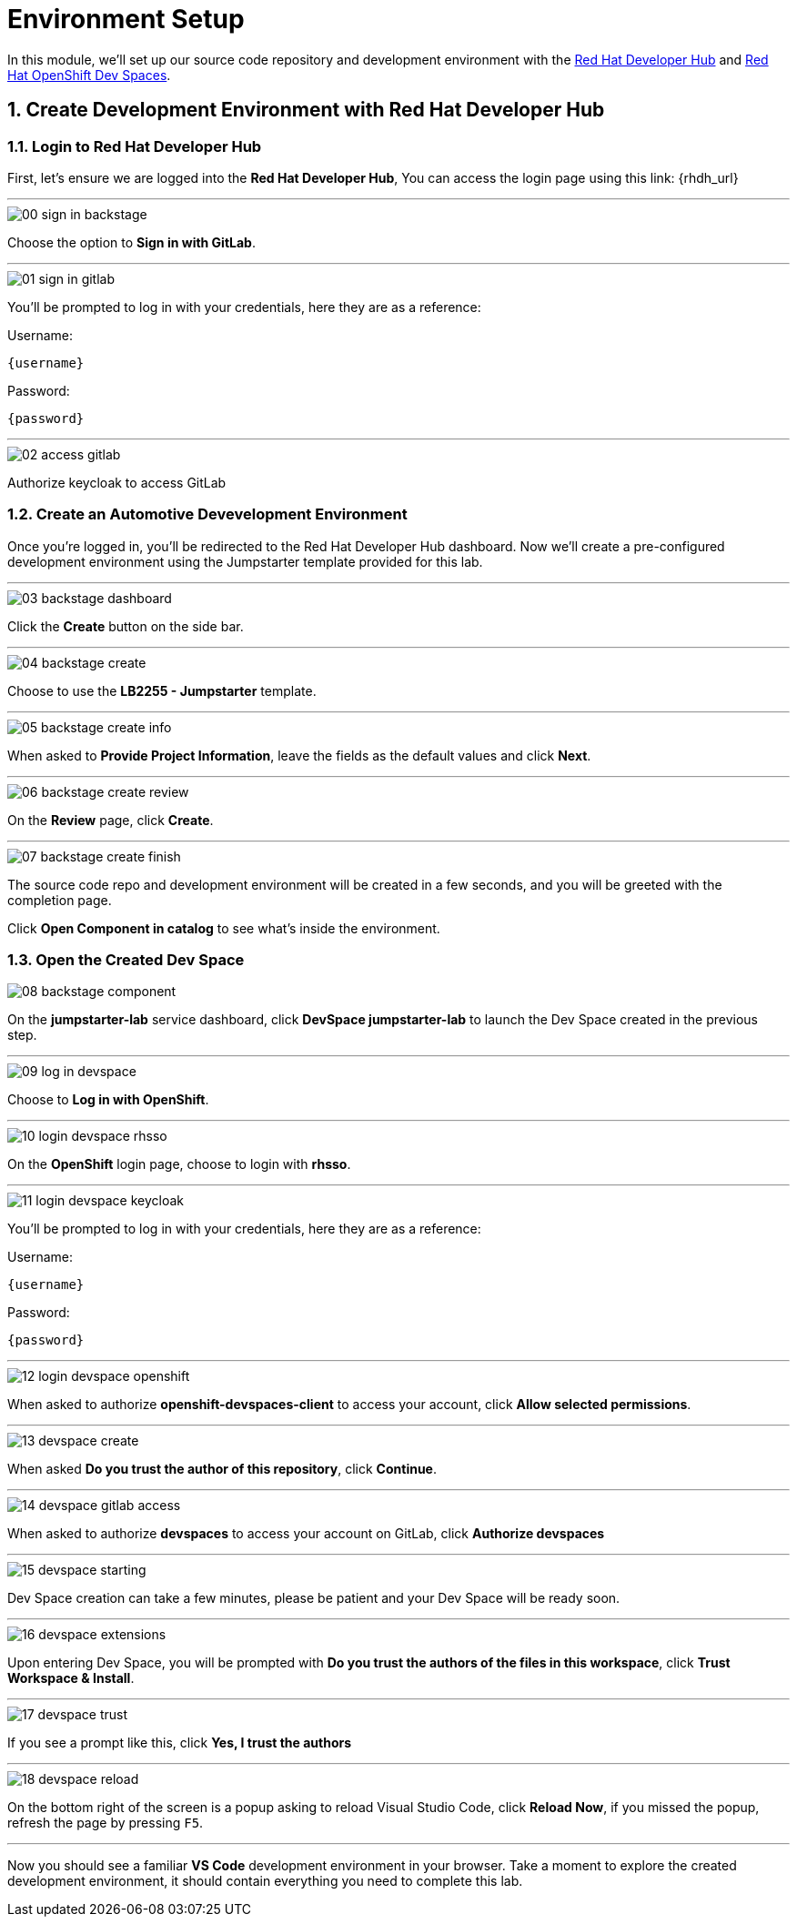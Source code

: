 = Environment Setup
:sectnums:

In this module, we’ll set up our source code repository and development environment with the https://developers.redhat.com/rhdh/overview[Red Hat Developer Hub] and https://developers.redhat.com/products/openshift-dev-spaces/overview[Red Hat OpenShift Dev Spaces].

== Create Development Environment with Red Hat Developer Hub

=== Login to Red Hat Developer Hub

First, let's ensure we are logged into the *Red Hat Developer Hub*, You can access the login page using this link: {rhdh_url}

'''

image::setup/00-sign-in-backstage.png[]

Choose the option to *Sign in with GitLab*.

'''

image::setup/01-sign-in-gitlab.png[]

You’ll be prompted to log in with your credentials, here they are as a reference:

Username:

[source,text,subs="+attributes"]
----
{username}
----

Password:

[source,text,subs="+attributes"]
----
{password}
----

'''

image::setup/02-access-gitlab.png[]

Authorize keycloak to access GitLab

=== Create an Automotive Devevelopment Environment

Once you’re logged in, you’ll be redirected to the Red Hat Developer Hub dashboard. Now we’ll create a pre-configured development environment using the Jumpstarter template provided for this lab.

'''

image::setup/03-backstage-dashboard.png[]

Click the *Create* button on the side bar.

'''

image::setup/04-backstage-create.png[]

Choose to use the *LB2255 - Jumpstarter* template.

'''

image::setup/05-backstage-create-info.png[]

When asked to *Provide Project Information*, leave the fields as the default values and click *Next*.

'''

image::setup/06-backstage-create-review.png[]

On the *Review* page, click *Create*.

'''

image::setup/07-backstage-create-finish.png[]

The source code repo and development environment will be created in a few seconds, and you will be greeted with the completion page.

Click *Open Component in catalog* to see what's inside the environment.

=== Open the Created Dev Space

image::setup/08-backstage-component.png[]

On the *jumpstarter-lab* service dashboard, click *DevSpace jumpstarter-lab* to launch the Dev Space created in the previous step.

'''

image::setup/09-log-in-devspace.png[]

Choose to *Log in with OpenShift*.

'''

image::setup/10-login-devspace-rhsso.png[]

On the *OpenShift* login page, choose to login with *rhsso*.

'''

image::setup/11-login-devspace-keycloak.png[]

You’ll be prompted to log in with your credentials, here they are as a reference:

Username:

[source,text,subs="+attributes"]
----
{username}
----

Password:

[source,text,subs="+attributes"]
----
{password}
----

'''

image::setup/12-login-devspace-openshift.png[]

When asked to authorize *openshift-devspaces-client* to access your account, click *Allow selected permissions*.

'''

image::setup/13-devspace-create.png[]

When asked *Do you trust the author of this repository*, click *Continue*.

'''

image::setup/14-devspace-gitlab-access.png[]

When asked to authorize *devspaces* to access your account on GitLab, click *Authorize devspaces*

'''

image::setup/15-devspace-starting.png[]

Dev Space creation can take a few minutes, please be patient and your Dev Space will be ready soon.

'''

image::setup/16-devspace-extensions.png[]

Upon entering Dev Space, you will be prompted with *Do you trust the authors of the files in this workspace*, click *Trust Workspace & Install*.

'''

image::setup/17-devspace-trust.png[]

If you see a prompt like this, click *Yes, I trust the authors*

'''

image::setup/18-devspace-reload.png[]

On the bottom right of the screen is a popup asking to reload Visual Studio Code, click *Reload Now*, if you missed the popup, refresh the page by pressing `F5`.

'''

Now you should see a familiar *VS Code* development environment in your browser. Take a moment to explore the created development environment, it should contain everything you need to complete this lab.
